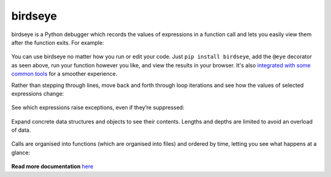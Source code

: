 |logo| birdseye
===============

|Build Status| |Supports Python versions 2.7, 3.5, and 3.6| |Join the
chat at https://gitter.im/python_birdseye/Lobby|

birdseye is a Python debugger which records the values of expressions in a
function call and lets you easily view them after the function exits.
For example:

.. figure:: https://i.imgur.com/rtZEhHb.gif
   :alt: Hovering over expressions

You can use birdseye no matter how you run or edit your code. Just ``pip install birdseye``, add the ``@eye`` decorator
as seen above, run your function however you like, and view the results in your browser.
It's also `integrated with some common tools <http://birdseye.readthedocs.io/en/latest/integrations.html>`_ for a smoother experience.

Rather than stepping through lines, move back and forth through loop
iterations and see how the values of selected expressions change:

.. figure:: https://i.imgur.com/236Gj2E.gif
   :alt: Stepping through loop iterations

See which expressions raise exceptions, even if they’re suppressed:

.. figure:: http://i.imgur.com/UxqDyIL.png
   :alt: Exception highlighting

Expand concrete data structures and objects to see their contents.
Lengths and depths are limited to avoid an overload of data.

.. figure:: http://i.imgur.com/PfmqZnT.png
   :alt: Exploring data structures and objects

Calls are organised into functions (which are organised into files) and
ordered by time, letting you see what happens at a glance:

.. figure:: https://i.imgur.com/5OrB76I.png
   :alt: List of function calls

.. |logo| image:: https://i.imgur.com/i7uaJDO.png
.. |Build Status| image:: https://travis-ci.org/alexmojaki/birdseye.svg?branch=master
   :target: https://travis-ci.org/alexmojaki/birdseye
.. |Supports Python versions 2.7, 3.5, and 3.6| image:: https://img.shields.io/pypi/pyversions/birdseye.svg
   :target: https://pypi.python.org/pypi/birdseye
.. |Join the chat at https://gitter.im/python_birdseye/Lobby| image:: https://badges.gitter.im/python_birdseye/Lobby.svg
   :target: https://gitter.im/python_birdseye/Lobby?utm_source=badge&utm_medium=badge&utm_campaign=pr-badge&utm_content=badge

.. inclusion-end-marker

**Read more documentation** `here <http://birdseye.readthedocs.io>`_
